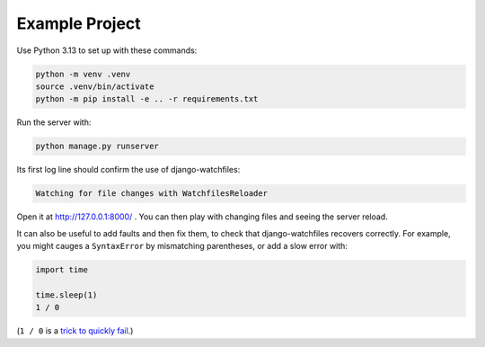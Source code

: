 Example Project
===============

Use Python 3.13 to set up with these commands:

.. code-block:: sh

   python -m venv .venv
   source .venv/bin/activate
   python -m pip install -e .. -r requirements.txt

Run the server with:

.. code-block:: sh

   python manage.py runserver

Its first log line should confirm the use of django-watchfiles:

.. code-block:: text

    Watching for file changes with WatchfilesReloader

Open it at http://127.0.0.1:8000/ .
You can then play with changing files and seeing the server reload.

It can also be useful to add faults and then fix them, to check that django-watchfiles recovers correctly.
For example, you might cauges a ``SyntaxError`` by mismatching parentheses, or add a slow error with:

.. code-block:: python

    import time

    time.sleep(1)
    1 / 0

(``1 / 0`` is a `trick to quickly fail <https://adamj.eu/tech/2024/06/18/python-fail-1-over-0/>`__.)
